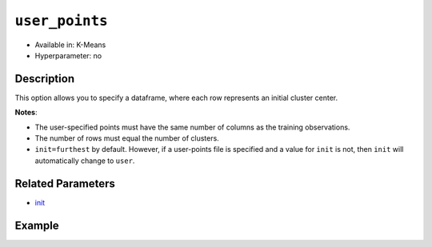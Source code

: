 ``user_points``
---------------

- Available in: K-Means
- Hyperparameter: no

Description
~~~~~~~~~~~

This option allows you to specify a dataframe,  where each row represents an initial cluster center. 

**Notes**:

- The user-specified points must have the same number of columns as the training observations. 
- The number of rows must equal the number of clusters. 
- ``init=furthest`` by default. However, if a user-points file is specified and a value for ``init`` is not, then ``init`` will automatically change to ``user``. 

Related Parameters
~~~~~~~~~~~~~~~~~~

- `init <init.html>`__

Example
~~~~~~~

.. example-code::
   .. code-block:: r

	library(h2o)
	h2o.init()

	# import the iris dataset:
	# this dataset is used to classify the type of iris plant
	# the original dataset can be found at https://archive.ics.uci.edu/ml/datasets/Iris
	iris <-h2o.importFile("http://h2o-public-test-data.s3.amazonaws.com/smalldata/iris/iris_wheader.csv")

	# convert response column to a factor
	iris['class'] <-as.factor(iris['class'])

	# set the predictor names 
	predictors <-colnames(iris)[-length(iris)]

	# split into train and validation
	iris_splits <- h2o.splitFrame(data = iris, ratios = .8, seed = 1234)
	train <- iris_splits[[1]]
	valid <- iris_splits[[2]]

	# specify your points
	point1 <- c(4.9,3.0,1.4,0.2)
	point2 <- c(5.6,2.5,3.9,1.1)
	point3 <- c(6.5,3.0,5.2,2.0)

	# create an H2OFrame with your points
	points <- as.h2o(t(data.frame(point1, point2, point3)))

	# take a look at the H2OFrame
	print(points)

	# try using the `user_points` parameter:
	iris_kmeans <- h2o.kmeans(x = predictors, k = 3, user_points =  points, training_frame = train, validation_frame = valid, seed = 1234)

	# print the total within cluster sum-of-square error for the validation dataset
	print(paste0("Total sum-of-square error for valid dataset: ", h2o.tot_withinss(object = iris_kmeans, valid = T)))

	
   .. code-block:: python

	import h2o
	from h2o.estimators.kmeans import H2OKMeansEstimator
	h2o.init()

	# import the iris dataset:
	# this dataset is used to classify the type of iris plant
	# the original dataset can be found at https://archive.ics.uci.edu/ml/datasets/Iris
	iris = h2o.import_file("http://h2o-public-test-data.s3.amazonaws.com/smalldata/iris/iris_wheader.csv")

	# convert response column to a factor
	iris['class'] = iris['class'].asfactor()

	# set the predictor names and the response column name
	predictors = iris.columns[:-1]

	# split into train and validation sets
	train, valid = iris.split_frame(ratios = [.8], seed = 1234)

	# specify your points
	point1 = [4.9,3.0,1.4,0.2]
	point2 = [5.6,2.5,3.9,1.1]
	point3 = [6.5,3.0,5.2,2.0]

	# create an H2OFrame with your points
	points = h2o.H2OFrame([point1, point2, point3])

	# take a look at the H2OFrame
	print(points)

	# try using the `user_points` parameter:
	# initialize the estimator then train the model
	iris_kmeans = H2OKMeansEstimator(k = 3, user_points = points, seed = 1234)
	iris_kmeans.train(x=predictors, training_frame=iris, validation_frame=valid)

	# print the total within cluster sum-of-square error for the validation dataset
	print("sum-of-square error for valid:", iris_kmeans.tot_withinss(valid = True))
